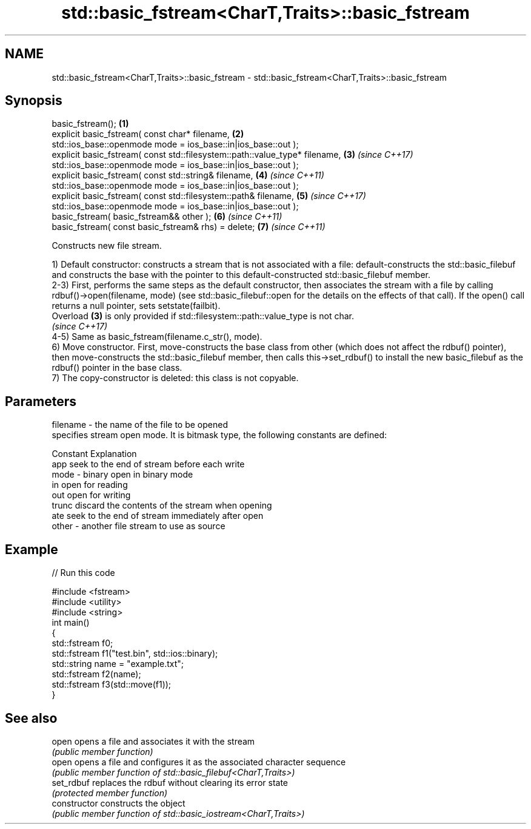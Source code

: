 .TH std::basic_fstream<CharT,Traits>::basic_fstream 3 "2020.03.24" "http://cppreference.com" "C++ Standard Libary"
.SH NAME
std::basic_fstream<CharT,Traits>::basic_fstream \- std::basic_fstream<CharT,Traits>::basic_fstream

.SH Synopsis
   basic_fstream();                                                           \fB(1)\fP
   explicit basic_fstream( const char* filename,                              \fB(2)\fP
   std::ios_base::openmode mode = ios_base::in|ios_base::out );
   explicit basic_fstream( const std::filesystem::path::value_type* filename, \fB(3)\fP \fI(since C++17)\fP
   std::ios_base::openmode mode = ios_base::in|ios_base::out );
   explicit basic_fstream( const std::string& filename,                       \fB(4)\fP \fI(since C++11)\fP
   std::ios_base::openmode mode = ios_base::in|ios_base::out );
   explicit basic_fstream( const std::filesystem::path& filename,             \fB(5)\fP \fI(since C++17)\fP
   std::ios_base::openmode mode = ios_base::in|ios_base::out );
   basic_fstream( basic_fstream&& other );                                    \fB(6)\fP \fI(since C++11)\fP
   basic_fstream( const basic_fstream& rhs) = delete;                         \fB(7)\fP \fI(since C++11)\fP

   Constructs new file stream.

   1) Default constructor: constructs a stream that is not associated with a file: default-constructs the std::basic_filebuf and constructs the base with the pointer to this default-constructed std::basic_filebuf member.
   2-3) First, performs the same steps as the default constructor, then associates the stream with a file by calling rdbuf()->open(filename, mode) (see std::basic_filebuf::open for the details on the effects of that call). If the open() call returns a null pointer, sets setstate(failbit).
   Overload \fB(3)\fP is only provided if std::filesystem::path::value_type is not char.
   \fI(since C++17)\fP
   4-5) Same as basic_fstream(filename.c_str(), mode).
   6) Move constructor. First, move-constructs the base class from other (which does not affect the rdbuf() pointer), then move-constructs the std::basic_filebuf member, then calls this->set_rdbuf() to install the new basic_filebuf as the rdbuf() pointer in the base class.
   7) The copy-constructor is deleted: this class is not copyable.

.SH Parameters

   filename - the name of the file to be opened
              specifies stream open mode. It is bitmask type, the following constants are defined:

              Constant Explanation
              app      seek to the end of stream before each write
   mode     - binary   open in binary mode
              in       open for reading
              out      open for writing
              trunc    discard the contents of the stream when opening
              ate      seek to the end of stream immediately after open
   other    - another file stream to use as source

.SH Example

   
// Run this code

 #include <fstream>
 #include <utility>
 #include <string>
 int main()
 {
     std::fstream f0;
     std::fstream f1("test.bin", std::ios::binary);
     std::string name = "example.txt";
     std::fstream f2(name);
     std::fstream f3(std::move(f1));
 }

.SH See also

   open          opens a file and associates it with the stream
                 \fI(public member function)\fP
   open          opens a file and configures it as the associated character sequence
                 \fI(public member function of std::basic_filebuf<CharT,Traits>)\fP
   set_rdbuf     replaces the rdbuf without clearing its error state
                 \fI(protected member function)\fP
   constructor   constructs the object
                 \fI(public member function of std::basic_iostream<CharT,Traits>)\fP
